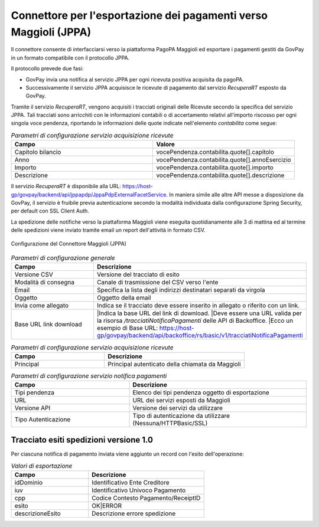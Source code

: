 .. _govpay_configurazione_connettori_jppa:

Connettore per l'esportazione dei pagamenti verso Maggioli (JPPA)
-----------------------------------------------------------------

Il connettore consente di interfacciarsi verso la piattaforma PagoPA Maggioli ed esportare i pagamenti gestiti da GovPay in un formato compatibile con il protocollo JPPA.

Il protocollo prevede due fasi:

- GovPay invia una notifica al servizio JPPA per ogni ricevuta positiva acquisita da pagoPA.
- Successivamente il servizio JPPA acquisisce le ricevute di pagamento dal servizio *RecuperaRT* esposto da GovPay.

Tramite il servizio *RecuperaRT*, vengono acquisiti i tracciati originali delle Ricevute secondo la specifica del servizio JPPA. Tali tracciati sono arricchiti con le informazioni contabili o di accertamento relativi all'importo riscosso per ogni singola voce pendenza, riportando le informazioni delle quote indicate nell'elemento *contabilita* come segue:

.. csv-table:: *Parametri di configurazione servizio acquisizione ricevute*
   :header: "Campo", "Valore"
   :widths: 50,50

   "Capitolo bilancio", "vocePendenza.contabilita.quote[].capitolo"
   "Anno", "vocePendenza.contabilita.quote[].annoEsercizio"
   "Importo", "vocePendenza.contabilita.quote[].importo"
   "Descrizione", "vocePendenza.contabilita.quote[].descrizione"   

Il servizio *RecuperaRT* è disponibile alla URL: https://host-gp/govpay/backend/api/jppapdp/JppaPdpExternalFacetService. In maniera simile alle altre API messe a disposizione da GovPay, il servizio è fruibile previa autenticazione secondo la modalità individuata dalla configurazione Spring Security, per default con SSL Client Auth.

La spedizione delle notifiche verso la piattaforma Maggioli viene eseguita quotidianamente alle 3 di mattina ed al termine delle spedizioni viene inviato tramite email un report dell'attività in formato CSV.

.. figure:: ../../_images/48ConnettoreMaggioliJPPA.png
   :align: center
   :name: 48ConnettoreMaggioliJPPA

   Configurazione del Connettore Maggioli (JPPA)

.. csv-table:: *Parametri di configurazione generale*
   :header: "Campo", "Descrizione"
   :widths: 40,60

   "Versione CSV", "Versione del tracciato di esito"
   "Modalità di consegna", "Canale di trasmissione del CSV verso l'ente"
   "Email", "Specifica la lista degli indirizzi destinatari separati da virgola"
   "Oggetto", "Oggetto della email"
   "Invia come allegato", "Indica se il tracciato deve essere inserito in allegato o riferito con un link."
   "Base URL link download", "|Indica la base URL del link di download.
   |Deve essere una URL valida per la risorsa */tracciatiNotificaPagamenti* delle API di Backoffice.
   |Ecco un esempio di Base URL: https://host-gp/govpay/backend/api/backoffice/rs/basic/v1/tracciatiNotificaPagamenti"

.. csv-table:: *Parametri di configurazione servizio acquisizione ricevute*
   :header: "Campo", "Descrizione"
   :widths: 40,60

   "Principal", "Principal autenticato della chiamata da Maggioli"

.. csv-table:: *Parametri di configurazione servizio notifica pagamenti*
   :header: "Campo", "Descrizione"
   :widths: 40,60

   "Tipi pendenza", "Elenco dei tipi pendenza oggetto di esportazione"
   "URL", "URL dei servizi esposti da Maggioli"
   "Versione API", "Versione dei servizi da utilizzare"
   "Tipo Autenticazione", "Tipo di autenticazione da utilizzare (Nessuna/HTTPBasic/SSL)"


Tracciato esiti spedizioni versione 1.0
~~~~~~~~~~~~

Per ciascuna notifica di pagamento inviata viene aggiunto un record con l'esito dell'operazione:

.. csv-table:: *Valori di esportazione*
   :header: "Campo", "Descrizione"
   :widths: 40,60

   "idDominio","Identificativo Ente Creditore"
   "iuv","Identificativo Univoco Pagamento"
   "cpp","Codice Contesto Pagamento/ReceiptID"
   "esito","OK|ERROR"
   "descrizioneEsito", "Descrizione errore spedizione"
